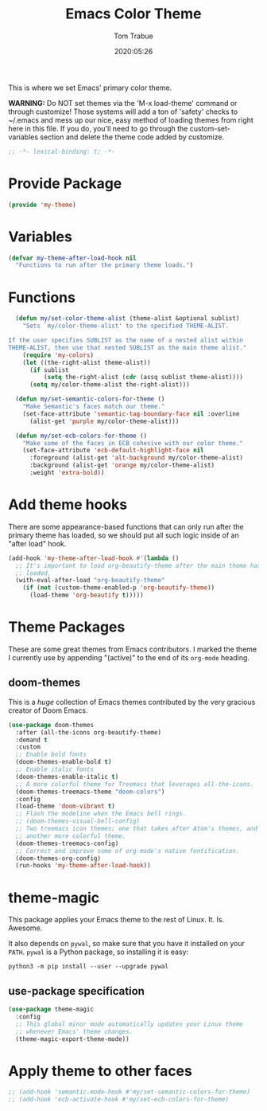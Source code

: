 #+title:  Emacs Color Theme
#+author: Tom Trabue
#+email:  tom.trabue@gmail.com
#+date:   2020:05:26
#+tags:   color colors theme
#+STARTUP: fold

This is where we set Emacs' primary color theme.

*WARNING:* Do NOT set themes via the 'M-x load-theme' command or through
customize! Those systems will add a ton of 'safety' checks to ~/.emacs and mess
up our nice, easy method of loading themes from right here in this file. If you
do, you'll need to go through the custom-set-variables section and delete the
theme code added by customize.

#+begin_src emacs-lisp :tangle yes
;; -*- lexical-binding: t; -*-

#+end_src

* Provide Package
#+begin_src emacs-lisp :tangle yes
  (provide 'my-theme)
#+end_src

* Variables
#+begin_src emacs-lisp :tangle yes
  (defvar my-theme-after-load-hook nil
    "Functions to run after the primary theme loads.")
#+end_src

* Functions

#+begin_src emacs-lisp :tangle yes
  (defun my/set-color-theme-alist (theme-alist &optional sublist)
    "Sets `my/color-theme-alist' to the specified THEME-ALIST.

If the user specifies SUBLIST as the name of a nested alist within
THEME-ALIST, then use that nested SUBLIST as the main theme alist."
    (require 'my-colors)
    (let ((the-right-alist theme-alist))
      (if sublist
          (setq the-right-alist (cdr (assq sublist theme-alist))))
      (setq my/color-theme-alist the-right-alist)))

  (defun my/set-semantic-colors-for-theme ()
    "Make Semantic's faces match our theme."
    (set-face-attribute 'semantic-tag-boundary-face nil :overline
      (alist-get 'purple my/color-theme-alist)))

  (defun my/set-ecb-colors-for-theme ()
    "Make some of the faces in ECB cohesive with our color theme."
    (set-face-attribute 'ecb-default-highlight-face nil
      :foreground (alist-get 'alt-background my/color-theme-alist)
      :background (alist-get 'orange my/color-theme-alist)
      :weight 'extra-bold))
#+end_src

* Add theme hooks
  There are some appearance-based functions that can only run after the primary
  theme has loaded, so we should put all such logic inside of an "after load"
  hook.

#+begin_src emacs-lisp :tangle yes
  (add-hook 'my-theme-after-load-hook #'(lambda ()
    ;; It's important to load org-beautify-theme after the main theme has
    ;; loaded.
    (with-eval-after-load "org-beautify-theme"
      (if (not (custom-theme-enabled-p 'org-beautify-theme))
        (load-theme 'org-beautify t)))))
#+end_src

* Theme Packages
  These are some great themes from Emacs contributors. I marked the theme I
  currently use by appending "(active)" to the end of its =org-mode= heading.

** doom-themes
   This is a /huge/ collection of Emacs themes contributed by the very gracious
   creator of Doom Emacs.

#+begin_src emacs-lisp :tangle yes
  (use-package doom-themes
    :after (all-the-icons org-beautify-theme)
    :demand t
    :custom
    ;; Enable bold fonts
    (doom-themes-enable-bold t)
    ;; Enable italic fonts
    (doom-themes-enable-italic t)
    ;; A more colorful theme for Treemacs that leverages all-the-icons.
    (doom-themes-treemacs-theme "doom-colors")
    :config
    (load-theme 'doom-vibrant t)
    ;; Flash the modeline when the Emacs bell rings.
    ;; (doom-themes-visual-bell-config)
    ;; Two treemacs icon themes: one that takes after Atom's themes, and
    ;; another more colorful theme.
    (doom-themes-treemacs-config)
    ;; Correct and improve some of org-mode's native fontification.
    (doom-themes-org-config)
    (run-hooks 'my-theme-after-load-hook))
#+end_src

* theme-magic
  This package applies your Emacs theme to the rest of Linux. It. Is. Awesome.

  It also depends on =pywal=, so make sure that you have it installed on
  your =PATH=. =pywal= is a Python package, so installing it is easy:

#+begin_src shell
python3 -m pip install --user --upgrade pywal
#+end_src

** use-package specification
#+begin_src emacs-lisp :tangle yes
  (use-package theme-magic
    :config
    ;; This global minor mode automatically updates your Linux theme
    ;; whenever Emacs' theme changes.
    (theme-magic-export-theme-mode))
#+end_src

* Apply theme to other faces
#+begin_src emacs-lisp :tangle yes
  ;; (add-hook 'semantic-mode-hook #'my/set-semantic-colors-for-theme)
  ;; (add-hook 'ecb-activate-hook #'my/set-ecb-colors-for-theme)
#+end_src
